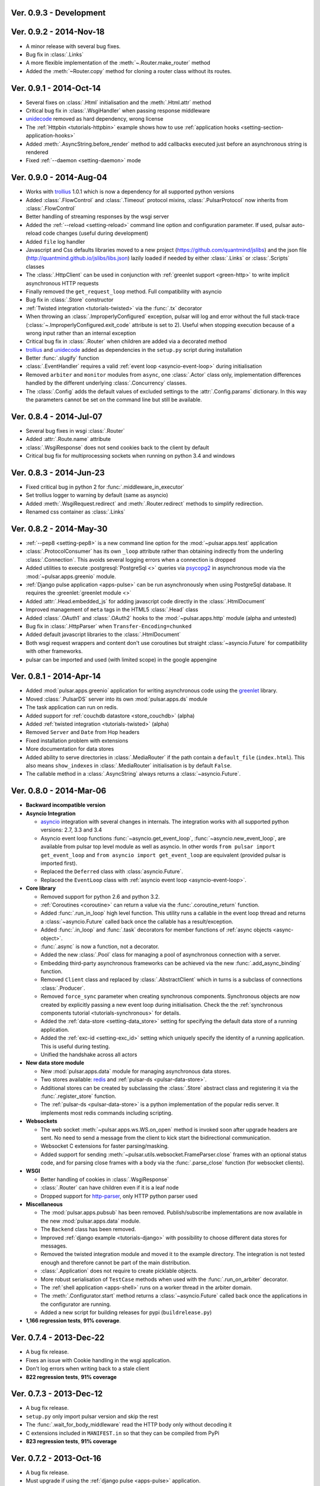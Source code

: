 Ver. 0.9.3 - Development
===========================

Ver. 0.9.2 - 2014-Nov-18
===========================
* A minor release with several bug fixes.
* Bug fix in :class:`.Links`
* A more flexible implementation of the :meth:`~.Router.make_router` method
* Added the :meth:`~Router.copy` method for cloning a router class without
  its routes.

Ver. 0.9.1 - 2014-Oct-14
===========================
* Several fixes on :class:`.Html` initialisation and the :meth:`.Html.attr`
  method
* Critical bug fix in :class:`.WsgiHandler` when passing response middleware
* unidecode_ removed as hard dependency, wrong license
* The :ref:`Httpbin <tutorials-httpbin>` example shows how to
  use :ref:`application hooks <setting-section-application-hooks>`
* Added :meth:`.AsyncString.before_render` method to add callbacks executed
  just before an asynchronous string is rendered
* Fixed :ref:`--daemon <setting-daemon>` mode

Ver. 0.9.0 - 2014-Aug-04
===========================
* Works with trollius_ 1.0.1 which is now a dependency for all supported
  python versions
* Added :class:`.FlowControl` and :class:`.Timeout` protocol mixins,
  :class:`.PulsarProtocol` now inherits from :class:`.FlowControl`
* Better handling of streaming responses by the wsgi server
* Added the :ref:`--reload <setting-reload>` command line option and
  configuration parameter. If used, pulsar auto-reload code changes (useful
  during development)
* Added ``file`` log handler
* Javascript and Css defaults libraries moved to a new project
  (https://github.com/quantmind/jslibs) and the json file
  (http://quantmind.github.io/jslibs/libs.json) lazily loaded if needed by
  either :class:`.Links` or :class:`.Scripts` classes
* The :class:`.HttpClient` can be used in conjunction with
  :ref:`greenlet support <green-http>` to write implicit asynchronous HTTP
  requests
* Finally removed the ``get_request_loop`` method. Full compatibility with
  asyncio
* Bug fix in :class:`.Store` constructor
* :ref:`Twisted integration <tutorials-twisted>` via the :func:`.tx` decorator
* When throwing an :class:`.ImproperlyConfigured` exception, pulsar will log
  and error without the full stack-trace
  (:class:`~.ImproperlyConfigured.exit_code` attribute is set to 2).
  Useful when stopping execution because of a wrong input rather than an
  internal exception
* Critical bug fix in :class:`.Router` when children are added via a decorated
  method
* trollius_ and unidecode_ added as dependencies in the ``setup.py``
  script during installation
* Better :func:`.slugify` function
* :class:`.EventHandler` requires a valid :ref:`event loop <asyncio-event-loop>`
  during initialisation
* Removed ``arbiter`` and ``monitor`` modules from ``async``, one :class:`.Actor`
  class only, implementation differences handled by the different underlying
  :class:`.Concurrency` classes.
* The :class:`.Config` adds the default values of excluded settings to the
  :attr:`.Config.params` dictionary. In this way the parameters cannot be set
  on the command line but still be available.


Ver. 0.8.4 - 2014-Jul-07
===========================
* Several bug fixes in wsgi :class:`.Router`
* Added :attr:`.Route.name` attribute
* :class:`.WsgiResponse` does not send cookies back to the client by default
* Critical bug fix for multiprocessing sockets when running on python 3.4 and
  windows

Ver. 0.8.3 - 2014-Jun-23
===========================
* Fixed critical bug in python 2 for :func:`.middleware_in_executor`
* Set trollius logger to warning by default (same as asyncio)
* Added :meth:`.WsgiRequest.redirect` and :meth:`.Router.redirect` methods
  to simplify redirection.
* Renamed css container as :class:`.Links`

Ver. 0.8.2 - 2014-May-30
===========================
* :ref:`--pep8 <setting-pep8>` is a new command line option for the
  :mod:`~pulsar.apps.test` application
* :class:`.ProtocolConsumer` has its own ``_loop`` attribute rather than
  obtaining indirectly from the underling :class:`.Connection`.
  This avoids several logging errors when a connection is dropped
* Added utilities to execute :postgresql:`PostgreSql <>` queries via
  psycopg2_ in asynchronous mode via the :mod:`~pulsar.apps.greenio` module.
* :ref:`Django pulse application <apps-pulse>` can be run asynchronously
  when using PostgreSql database.
  It requires the :greenlet:`greenlet module <>`
* Added :attr:`.Head.embedded_js` for adding javascript code directly in the
  :class:`.HtmlDocument`
* Improved management of ``meta`` tags in the HTML5 :class:`.Head` class
* Added :class:`.OAuth1` and :class:`.OAuth2` hooks to the
  :mod:`~pulsar.apps.http` module (alpha and untested)
* Bug fix in :class:`.HttpParser` when ``Transfer-Encoding=chunked``
* Added default javascript libraries to the :class:`.HtmlDocument`
* Both wsgi request wrappers and content don't use coroutines but
  straight :class:`~asyncio.Future` for compatibility with other frameworks.
* pulsar can be imported and used (with limited scope) in the google appengine

Ver. 0.8.1 - 2014-Apr-14
===========================
* Added :mod:`pulsar.apps.greenio` application for writing asynchronous code
  using the greenlet_ library.
* Moved :class:`.PulsarDS` server into its own :mod:`pulsar.apps.ds`
  module
* The task application can run on redis.
* Added support for :ref:`couchdb datastore <store_couchdb>` (alpha)
* Added :ref:`twisted integration <tutorials-twisted>` (alpha)
* Removed ``Server`` and ``Date`` from Hop headers
* Fixed installation problem with extensions
* More documentation for data stores
* Added ability to serve directories in :class:`.MediaRouter` if the
  path contain a ``default_file`` (``index.html``). This also means
  ``show_indexes`` in :class:`.MediaRouter` initialisation is by default
  ``False``.
* The callable method in a :class:`.AsyncString` always returns a
  :class:`~asyncio.Future`.

Ver. 0.8.0 - 2014-Mar-06
===========================
* **Backward incompatible version**

* **Asyncio Integration**

  * asyncio_ integration with several changes in internals. The integration
    works with all supported python versions: 2.7, 3.3 and 3.4
  * Asyncio event loop functions :func:`~asyncio.get_event_loop`,
    :func:`~asyncio.new_event_loop`,
    are available from pulsar top level module as well as asyncio.
    In other words ``from pulsar import get_event_loop`` and
    ``from asyncio import get_event_loop`` are equivalent (provided pulsar is
    imported first).
  * Replaced the ``Deferred`` class with :class:`asyncio.Future`.
  * Replaced the ``EventLoop`` class with
    :ref:`asyncio event loop <asyncio-event-loop>`.

* **Core library**

  * Removed support for python 2.6 and python 3.2.
  * :ref:`Coroutines <coroutine>` can return a value via the
    :func:`.coroutine_return` function.
  * Added :func:`.run_in_loop` high level function. This utility
    runs a callable in the event loop thread and returns a
    :class:`~asyncio.Future` called back once the callable has
    a result/exception.
  * Added :func:`.in_loop` and :func:`.task` decorators for
    member functions of :ref:`async objects <async-object>`.
  * :func:`.async` is now a function, not a decorator.
  * Added the new :class:`.Pool` class for managing a pool of asynchronous
    connection with a server.
  * Embedding third-party asynchronous frameworks can be achieved via the
    new :func:`.add_async_binding` function.
  * Removed ``Client`` class and replaced by :class:`.AbstractClient` which
    in turns is a subclass of connections :class:`.Producer`.
  * Removed ``force_sync`` parameter when creating synchronous components.
    Synchronous objects are now created by explicitly passing a new event
    loop during initialisation.
    Check the the :ref:`synchronous components tutorial <tutorials-synchronous>`
    for details.
  * Added the :ref:`data-store <setting-data_store>` setting for specifying
    the default data store of a running application.
  * Added the :ref:`exc-id <setting-exc_id>` setting which uniquely specify
    the identity of a running application. This is useful during testing.
  * Unified the handshake across all actors

* **New data store module**

  * New :mod:`pulsar.apps.data` module for managing asynchronous data stores.
  * Two stores available: redis_ and :ref:`pulsar-ds <pulsar-data-store>`.
  * Additional stores can be created by subclassing the :class:`.Store`
    abstract class and registering it via the :func:`.register_store` function.
  * The :ref:`pulsar-ds <pulsar-data-store>` is a python implementation of
    the popular redis server. It implements most redis commands including
    scripting.

* **Websockets**

  * The web socket :meth:`~pulsar.apps.ws.WS.on_open` method is invoked soon
    after upgrade headers are sent. No need to send a message from the client
    to kick start the bidirectional communication.
  * Websocket C extensions for faster parsing/masking.
  * Added support for sending :meth:`~pulsar.utils.websocket.FrameParser.close`
    frames with an optional status code, and for parsing close frames
    with a body via the :func:`.parse_close` function (for websocket clients).

* **WSGI**

  * Better handling of cookies in :class:`.WsgiResponse`
  * :class:`.Router` can have children even if it is a leaf node
  * Dropped support for http-parser_, only HTTP python parser used

* **Miscellaneous**

  * The :mod:`pulsar.apps.pubsub` has been removed. Publish/subscribe
    implementations are now available in the new :mod:`pulsar.apps.data` module.
  * The ``Backend`` class has been removed.
  * Improved :ref:`django example <tutorials-django>` with possibility to
    choose different data stores for messages.
  * Removed the twisted integration module and moved it to the example directory.
    The integration is not tested enough and therefore cannot be part of the
    main distribution.
  * :class:`.Application` does not require to create picklable objects.
  * More robust serialisation of ``TestCase`` methods when used with the
    :func:`.run_on_arbiter` decorator.
  * The :ref:`shell application <apps-shell>` runs on a worker thread in the
    arbiter domain.
  * The :meth:`.Configurator.start` method returns a :class:`~asyncio.Future`
    called back once the applications in the configurator are running.
  * Added a new script for building releases for pypi (``buildrelease.py``)

* **1,166 regression tests**, **91% coverage**.

Ver. 0.7.4 - 2013-Dec-22
===========================
* A bug fix release.
* Fixes an issue with Cookie handling in the wsgi application.
* Don't log errors when writing back to a stale client
* **822 regression tests**, **91% coverage**

Ver. 0.7.3 - 2013-Dec-12
===========================
* A bug fix release.
* ``setup.py`` only import pulsar version and skip the rest
* The :func:`.wait_for_body_middleware` read the HTTP body only without
  decoding it
* C extensions included in ``MANIFEST.in`` so that they can be compiled from PyPi
* **823 regression tests**, **91% coverage**

Ver. 0.7.2 - 2013-Oct-16
===========================
* A bug fix release.
* Must upgrade if using the :ref:`django pulse <apps-pulse>` application.
* Use ujson_ if installed.
* Fixed :ref:`wait for body middleware <wait-for-body-middleware>`.
* Fixed :ref:`django pulse <apps-pulse>` application when the client request
  has body to load.
* **821 regression tests**, **91% coverage**.

Ver. 0.7.1 - 2013-Oct-14
===========================
* Documentation fixes
* Critical fix in ``setup.py`` for python 2.
* Replaced the favicon in documentation.
* **807 regression tests**, **90% coverage**.

Ver. 0.7.0 - 2013-Oct-13
===========================
* Several improvements and bug fixes in the :ref:`Http Client <apps-http>`
  including:
  * SSL support
  * Proxy and Tunnelling
  * Cookie support
  * File upload

* Code coverage can be turned on by using the ``--coverage`` option. By
  passing in the command line ``--coveralls`` when testing, coverage is
  published to coveralls.io.
* WSGI responses 400 Bad Request to request with no ``Host`` header if the
  request URI is not an absolute URI. Follows the `rfc2616 sec 5.2`_
  guidelines.
* Removed the specialised application worker and monitor classes.
  Use standard actor and monitor with specialised
  :ref:`start hooks <actor-hooks>` instead.
* Removed the global event dispatcher. No longer used. Less global variables
  the better.
* Protocol consumer to handle one request only. Better upgrade method for
  connections.
* Proper handling of secure connections in :ref:`wsgi applications <apps-wsgi>`.
* Added ``accept_content_type`` method to :ref:`WSGI Router <wsgi-router>`.
* Ability to add embedded css rules into the :ref:`head <wsgi-html-head>`
  element of an :ref:`Html document <wsgi-html-document>`.
* Added :class:`.Actor.stream` attribute to write messages without using
  the logger.
* Pass pep8 test.
* **807 regression tests**, **90% coverage**.

.. _`rfc2616 sec 5.2`: http://www.w3.org/Protocols/rfc2616/rfc2616-sec5.html#sec5.2

Ver. 0.6.0 - 2013-Sep-05
===========================
* Several new features, critical bug fixes and increased tests coverage.
* **Core library**:

  * Removed ``is_async`` function. Not used.
  * The :class:`.async` decorator always return a
    :class:`.Deferred`, it never throws.
  * Created the :class:`.Poller` base class for implementing different
    types of event loop pollers. Implementation available for ``epoll``,
    ``kqueue`` and ``select``.
  * Modified :class:`.Failure` implementation to handle one ``exc_info``
    only and better handling of unlogged failures.
  * Added an asynchronous FIFO :class:`.Queue`.
  * Added :func:`.async_while` utility function.
  * Socket servers handle IPV6 addresses.
  * Added :ref:`SSL support <socket-server-ssl>` for socket servers.
  * Tasks throw errors back to the coroutine via the generator ``throw``
    method.
  * 50% Faster :class:`.Deferred` initialisation.
  * Added :meth:`.Deferred.then` method for adding a deferred to a
    deferred's callbacks without affecting the result.

* **Actors**:

  * Added :ref:`--thread_workers <setting-thread_workers>` config option
    for controlling the default number of workers in actor thread pools.
  * New asynchronous :class:`.ThreadPool` for CPU bound operations.
  * :ref:`Actor's hooks can be asynchronous <actor-hooks>`.

* **Applications**:

  * Added ``flush`` method to the
    :ref:`task queue backend <apps-taskqueue-backend>`.
    The metod can be used to remove all tasks and empty the task queue.
  * Better handling of :ref:`non-overlapping jobs <job-non-overlap>`
    in a task queue.
  * Added :ref:`when_exit <setting-when_exit>` application hook.
  * Added :ref:`--io option <setting-selector>` for controlling the default
    selector from python :mod:`selectors` module.
  * Critical bug fix in python 3 WSGI server.
  * Added ``full_route`` and ``rule`` attributes to wsgi Router.
  * Added :ref:`--show_leaks option <setting-show_leaks>`
    for showing a memory leak report after a test run.
  * Added :ref:`-e, --exclude-labels option <setting-exclude_labels>`
    for excluding labels in a test run.
  * Several fixes in the test application.
  * Critical bug fix in python Http parser (4bd8a54_).
  * Bug fix and enhancement of :ref:`Router <wsgi-router>` metaclass. It
    is now possible to overwrite the relative ``position`` of children routes
    via the :ref:`route decorator <wsgi-route-decorator>`.

* **Miscellaneous**:

  * Proxy server example uses the new :class:`.Queue`.
  * Added :mod:`~pulsar.utils.exceptions` documentation.

* **558 regression tests**, **88% coverage**.

.. _4bd8a54: https://github.com/quantmind/pulsar/commit/4bd8a540c4cb7887b65e409fa0f61a36a29590dc

Ver. 0.5.2 - 2013-June-30
==============================
* Introduced the :ref:`Router parameter <tutorial-router>` for propagating
  attributes to children routes. router can also have a ``name`` so that
  they can easily be retrieved via the ``get_route`` method.
* Bug fix in Asynchronous Wsgi String ``__repr__`` method.
* Critical bug fix in Wsgi server when a failure without a stack trace occurs.
* Critical bug fix in WebSocket frame parser.
* WebSocket handlers accept the WebSocket protocol as first argument.
* **448 regression tests**, **87% coverage**.

Ver. 0.5.1 - 2013-June-03
==============================
* Several bug fixes and more docs.
* Fixed ``ThreadPool`` for for python 2.6.
* Added the :func:`.safe_async` function for safely executing synchronous
  and asynchronous callables.
* The :meth:`.Config.get` method never fails. It return the
  ``default`` value if the setting key is not available.
* Improved ``setup.py`` so that it does not log a python 2 module syntax error
  when installing for python 3.
* :ref:`Wsgi Router <wsgi-router>` makes sure that the ``pulsar.cache`` key in
  the ``environ`` does not contain asynchronous data before invoking the
  callable serving the request.
* **443 regression tests**, **87% coverage**.

Ver. 0.5.0 - 2013-May-22
==============================
* This is a major release with considerable amount of internal refactoring.
* **Core library**

  * pep-3156_ implementation.
  * New pep-3156_ compatible :class:`.EventLoop`.
  * Added the :meth:`.Deferred.cancel` method to cancel asynchronous
    callbacks.
  * :class:`.Deferred` accepts a *timeout* as initialisation parameter.
    If a value greater than 0 is given, the deferred will add a timeout to the
    event loop to cancel itself in *timeout* seconds.
  * :class:`.DeferredTask` stops after the first error by default.
    This class replace the old DeferredGenerator and provides a cleaner
    API with inline syntax. Check the
    :ref:`asynchronous components <tutorials-coroutine>` tutorial for
    further information.
  * Added :func:`.async_sleep` function.

* **Actors**

  * :class:`.Actor` internal message passing uses the (unmasked)
    websocket protocol in a bidirectional communication between the
    :class:`.Arbiter` and actors.
  * Spawning and stopping actors is monitored using a timeout set at 5 seconds.
  * Added :mod:`pulsar.async.consts` module for low level pulsar constants.
  * Removed the requestloop attribute, the actor event loop is now accessed
    via the :attr:`.Actor._loop` attribute or via the pep-3156_
    function ``get_event_loop``.

* **Applications**

  * Added ability to add Websocket sub-protocols and extensions.
  * New asynchronous :class:`.HttpClient` with websocket support.
  * Support http-parser_ for faster http protocol parsing.
  * Refactoring of asynchronous :mod:`pulsar.apps.test` application.
  * Added :ref:`Publish/Subscribe application <apps-pubsub>`. The application
    is used in the :ref:`web chat <tutorials-chat>` example.
  * Added :ref:`django application <apps-pulse>` for running a django_
    site using pulsar.
  * :func:`~pulsar.apps.get_application` returns a :ref:`coroutine <coroutine>`
    so that it can be used in any process domain.

* **Initial twisted integration**

  * Introduced in :ref:`this application <tutorials-twisted>`.
  * Added :func:`~.set_async` function which can be used to change
    the asynchronous discovery functions :func:`.maybe_async`
    and :func:`.maybe_failure`. The function is used in the
    implementation of :ref:`twisted integration <tutorials-twisted>` and could
    be used in conjunction with other asynchronous libraries as well.
  * New :ref:`Webmail example application <tutorials-twisted>` using twisted
    IMAP4 protocol implementation.

* Added :class:`.FrozenDict`.
* **444 regression tests**, **87% coverage**.

Ver. 0.4.6 - 2013-Feb-8
==============================
* Added websocket chat example.
* Fixed bug in wsgi parser.
* Log WSGI environ on HTTP response errors.
* Several bug-fixes in tasks application.
* **374 regression tests**, **87% coverage**.

Ver. 0.4.5 - 2013-Jan-27
==============================
* Refactored :class:`pulsar.apps.rpc.JsonProxy` class.
* Websocket does not support any extensions by default.
* **374 regression tests**, **87% coverage**.

Ver. 0.4.4 - 2013-Jan-13
==============================
* Documentation for development version hosted on github.
* Modified :meth:`.Actor.exit` so that it shuts down :attr:`.Actor.mailbox`
  after closing the :attr:`.Actor.requestloop`.
* Fixed bug which prevented :ref:`daemonisation <setting-daemon>` in posix systems.
* Changed the :meth:`.Deferred.result_or_self` method to return the
  *result* when the it is called and no callbacks are available.
  It avoids several unnecessary calls on deeply nested :class:`.Deferred`
  (which sometimes caused maximum recursion depth exceeded).
* Fixed calculator example script.
* **374 regression tests**, **87% coverage**.

Ver. 0.4.3 - 2012-Dec-28
==============================
* Removed the tasks in event loop. A task can only be added by appending
  callbacks or timeouts.
* Fixed critical bug in :class:`.MultiDeferred`.
* Test suite works with multiple test workers.
* Fixed issue #17 on asynchronous shell application.
* Dining philosophers example works on events only.
* Removed obsolete safe_monitor decorator in :mod:`pulsar.apps`.
* **365 regression tests**, **87% coverage**.

Ver. 0.4.2 - 2012-Dec-12
==============================
* Fixed bug in boolean validation.
* Refactored :class:`.TestPlugin` to handle multi-parameters.
* Removed unused code and increased test coverage.
* **338 regression tests**, **86% coverage**.

Ver. 0.4.1 - 2012-Dec-04
==============================
* Test suite can load test from single files as well as directories.
* :func:`.handle_wsgi_error` accepts optional ``content_type``
  and ``encoding`` parameters.
* Fix issue #20, test plugins not included are not available in the command line.
* :class:`.Application` call :meth:`.Config.on_start` before starting.
* **304 regression tests**, **83% coverage**.

Ver. 0.4 - 2012-Nov-19
============================
* Overall refactoring of API and therefore incompatible with previous versions.
* Development status set to ``Beta``.
* Support pypy_ and python 3.3.
* Added the new :mod:`pulsar.utils.httpurl` module for HTTP tools and HTTP
  synchronous and asynchronous clients.
* Refactored :class:`.Deferred` to be more compatible with twisted. You
  can add separate callbacks for handling errors.
* Added :class:`.MultiDeferred` for handling a group of asynchronous
  elements independent from each other.
* The :class:`pulsar.Mailbox` does not derive from :class:`threading.Thread` so
  that the eventloop can be restarted.
* Removed the ``ActorMetaClass``. Remote functions are specified using
  a dictionary.
* Socket and WSGI :class:`.Application` are built on top of the new
  ``AsyncSocketServer`` framework class.
* **303 regression tests**, **83% coverage**.

Ver. 0.3 - 2012-May-03
============================
* Development status set to ``Alpha``.
* This version brings several bug fixes, more tests, more docs, and improvements
  in the :mod:`pulsar.apps.tasks` application.
* Added :meth:`.Job.send_to_queue` method for allowing
  :class:`.Task` to create new tasks.
* The current :class:`.Actor` is always available on the current thread
  ``actor`` attribute.
* Trap errors in :meth:`pulsar.IOLoop.do_loop_tasks` to avoid having monitors
  crashing the arbiter.
* Added :func:`pulsar.system.system_info` function which returns system information
  regarding a running process. It requires psutil_.
* Added global :func:`.spawn` and :func:`.send` functions for
  creating and communicating between :class:`.Actor`.
* Fixed critical bug in :meth:`pulsar.net.HttpResponse.default_headers`.
* Added :meth:`pulsar.utils.http.Headers.pop` method.
* Allow :attr:`pulsar.apps.tasks.Job.can_overlap` to be a callable.
* Added :attr:`pulsar.apps.tasks.Job.doc_syntax` attribute which defaults to
  ``"markdown"``.
* :class:`.Application` can specify a version which overrides
  :attr:`pulsar.__version__`.
* Added Profile test plugin to :ref:`test application <apps-test>`.
* Task scheduler check for expired tasks via the
  :meth:`pulsar.apps.tasks.Task.check_unready_tasks` method.
* PEP 386-compliant version number.
* Setup does not fail when C extensions fail to compile.
* **95 regression tests**, **75% coverage**.

Ver. 0.2.1 - 2011-Dec-18
=======================================
* Catch errors in :func:`pulsar.apps.test.run_on_arbiter`.
* Added new setting for configuring http responses when an unhandled error
  occurs (Issue #7).
* It is possible to access the actor :attr:`.Actor.ioloop` form the
  current thread ``ioloop`` attribute.
* Removed outbox and replaced inbox with :attr:`Actor.mailbox`.
* windowsservice wrapper handle pulsar command lines options.
* Modified the WsgiResponse handling of streamed content.
* Tests can be run in python 2.6 if ``unittest2`` package is installed.
* Fixed chunked transfer encoding.
* Fixed critical bug in socket server :class:`pulsar.Mailbox`. Each client connections
  has its own buffer.
* **71 regression tests**

Ver. 0.2.0 - 2011-Nov-05
=======================================
* A more stable pre-alpha release with overall code refactoring and a lot
  more documentation.
* Fully asynchronous applications.
* Complete re-design of :mod:`pulsar.apps.test` application.
* Added :class:`.Mailbox` classes for handling message passing between actors.
* Added :mod:`pulsar.apps.ws`, an asynchronous websocket application for pulsar.
* Created the :mod:`pulsar.net` module for internet primitive.
* Added a wrapper class for using pulsar with windows services.
* Removed the `pulsar.worker` module.
* Moved `http.rpc` module to `apps`.
* Introduced context manager for `pulsar.apps.tasks` to handle logs and exceptions.
* **61 regression tests**

Ver. 0.1.0 - 2011-Aug-24
=======================================

* First (very) pre-alpha release.
* Working for python 2.6 and up, including python 3.
* Five different applications: HTTP server, RPC server, distributed task queue,
  asynchronous test suite and asynchronous shell.
* **35 regression tests**

.. _psutil: http://code.google.com/p/psutil/
.. _pypy: http://pypy.org/
.. _pep-3156: http://www.python.org/dev/peps/pep-3156/
.. _http-parser: https://github.com/benoitc/http-parser
.. _django: https://www.djangoproject.com/
.. _redis: http://redis.io/
.. _redis-py: https://github.com/andymccurdy/redis-py
.. _ujson: https://pypi.python.org/pypi/ujson
.. _asyncio: http://www.python.org/dev/peps/pep-3156/
.. _cauchdb: http://couchdb.apache.org/
.. _greenlet: http://greenlet.readthedocs.org/
.. _psycopg2: http://pythonhosted.org/psycopg2/
.. _trollius: http://trollius.readthedocs.org/
.. _unidecode: https://pypi.python.org/pypi/Unidecode
